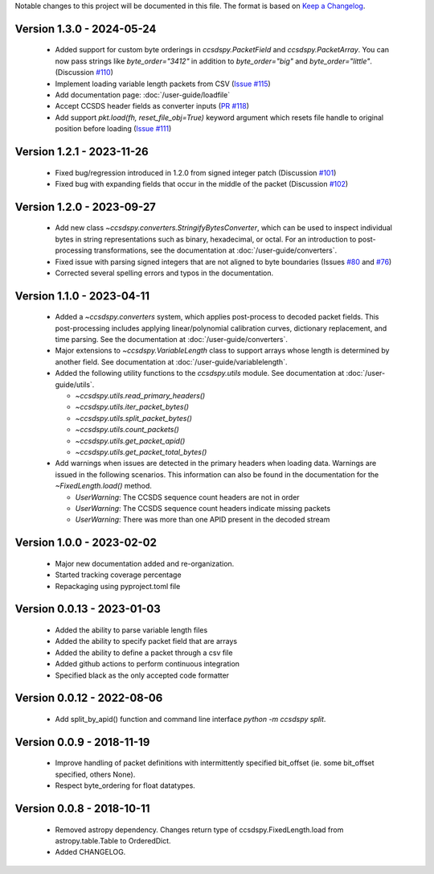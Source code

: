 Notable changes to this project will be documented in this file.
The format is based on `Keep a Changelog <https://keepachangelog.com/en/1.0.0/>`__.


Version 1.3.0 - 2024-05-24
============================
  * Added support for custom byte orderings in  `ccsdspy.PacketField` and `ccsdspy.PacketArray`. You can now pass strings like `byte_order="3412"` in addition to `byte_order="big"` and `byte_order="little"`. (Discussion `#110 <https://github.com/CCSDSPy/ccsdspy/discussions/110>`_)

  * Implement loading variable length packets from CSV (`Issue #115 <https://github.com/CCSDSPy/ccsdspy/issues/115>`_)
  * Add documentation page: :doc:`/user-guide/loadfile`
  * Accept CCSDS header fields as converter inputs (`PR #118 <https://github.com/CCSDSPy/ccsdspy/pull/118>`_)
  * Add support `pkt.load(fh, reset_file_obj=True)` keyword argument which resets file handle to original position before loading (`Issue #111 <https://github.com/CCSDSPy/ccsdspy/issues/111>`_)
    
Version 1.2.1 - 2023-11-26
==========================
  * Fixed bug/regression introduced in 1.2.0 from signed integer patch (Discussion `#101 <https://github.com/CCSDSPy/ccsdspy/discussions/101>`_)
  * Fixed bug with expanding fields that occur in the middle of the packet (Discussion `#102 <https://github.com/CCSDSPy/ccsdspy/discussions/102>`_)

Version 1.2.0 - 2023-09-27
==========================
  * Add new class `~ccsdspy.converters.StringifyBytesConverter`, which can be used to inspect individual bytes in string representations such as binary, hexadecimal, or octal. For an introduction to post-processing transformations, see the documentation at :doc:`/user-guide/converters`.
  * Fixed issue with parsing signed integers that are not aligned to byte boundaries (Issues `#80 <https://github.com/CCSDSPy/ccsdspy/issues/80>`_ and `#76 <https://github.com/CCSDSPy/ccsdspy/issues/76>`_)
  * Corrected several spelling errors and typos in the documentation.

Version 1.1.0 - 2023-04-11
==========================
  * Added a `~ccsdspy.converters` system, which applies post-process to decoded packet fields. This post-processing includes applying linear/polynomial calibration curves, dictionary replacement, and time parsing. See the documentation at :doc:`/user-guide/converters`.

  * Major extensions to `~ccsdspy.VariableLength` class to support arrays whose length is determined by another field. See documentation at :doc:`/user-guide/variablelength`.
  * Added the following utility functions to the `ccsdspy.utils` module. See documentation at :doc:`/user-guide/utils`.
    
    * `~ccsdspy.utils.read_primary_headers()`
    * `~ccsdspy.utils.iter_packet_bytes()`
    * `~ccsdspy.utils.split_packet_bytes()`
    * `~ccsdspy.utils.count_packets()`
    * `~ccsdspy.utils.get_packet_apid()`
    * `~ccsdspy.utils.get_packet_total_bytes()`

  * Add warnings when issues are detected in the primary headers when loading data. Warnings are issued in the following scenarios. This information can also be found in the documentation for the `~FixedLength.load()` method.

    * `UserWarning`: The CCSDS sequence count headers are not in order
    * `UserWarning`: The CCSDS sequence count headers indicate missing packets
    * `UserWarning`: There was more than one APID present in the decoded stream
      
Version 1.0.0 - 2023-02-02
===========================
  * Major new documentation added and re-organization.
  * Started tracking coverage percentage
  * Repackaging using pyproject.toml file

Version 0.0.13 - 2023-01-03
===========================
  * Added the ability to parse variable length files
  * Added the ability to specify packet field that are arrays
  * Added the ability to define a packet through a csv file
  * Added github actions to perform continuous integration
  * Specified black as the only accepted code formatter

Version 0.0.12 - 2022-08-06
===========================

  * Add split_by_apid() function and command line interface `python -m ccsdspy split`.

Version 0.0.9 - 2018-11-19
==========================

  * Improve handling of packet definitions with intermittently specified bit_offset (ie. some bit_offset specified, others None).
  * Respect byte_ordering for float datatypes.

Version 0.0.8 - 2018-10-11
==========================

  * Removed astropy dependency. Changes return type of ccsdspy.FixedLength.load from astropy.table.Table to OrderedDict.
  * Added CHANGELOG.
